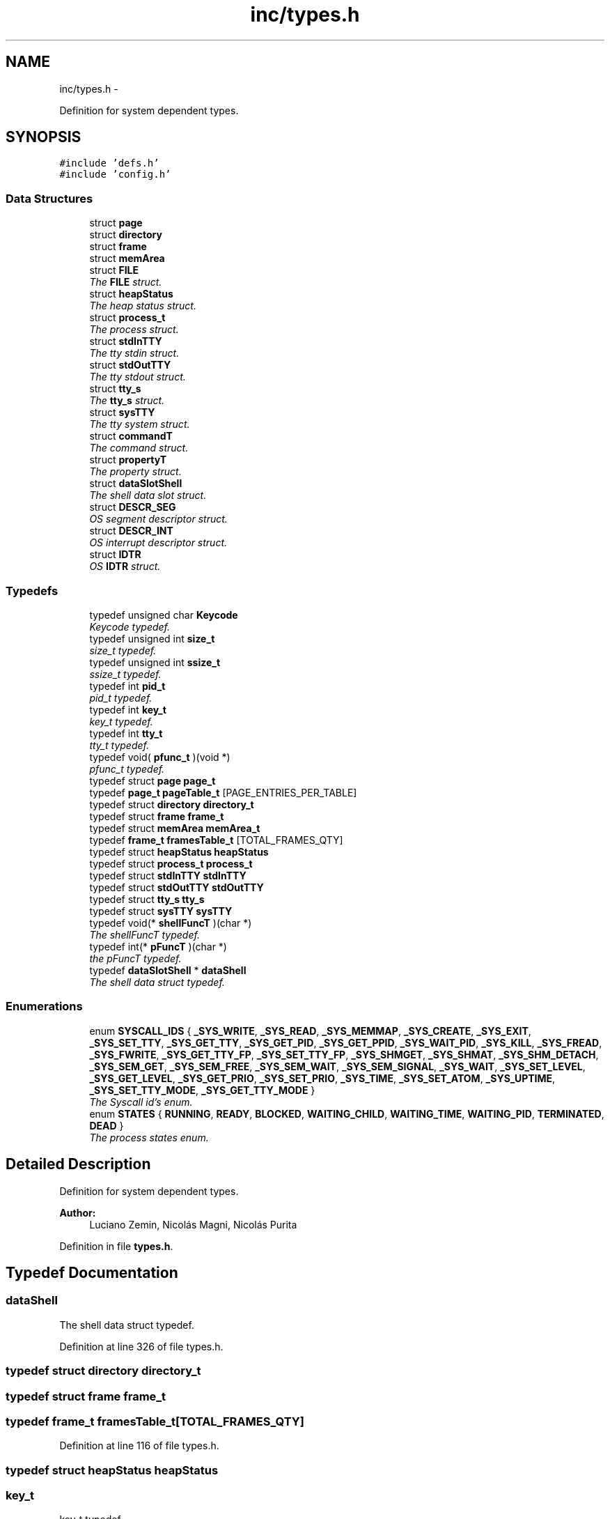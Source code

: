 .TH "inc/types.h" 3 "18 May 2010" "Version 1.0" "flying-high" \" -*- nroff -*-
.ad l
.nh
.SH NAME
inc/types.h \- 
.PP
Definition for system dependent types.  

.SH SYNOPSIS
.br
.PP
\fC#include 'defs.h'\fP
.br
\fC#include 'config.h'\fP
.br

.SS "Data Structures"

.in +1c
.ti -1c
.RI "struct \fBpage\fP"
.br
.ti -1c
.RI "struct \fBdirectory\fP"
.br
.ti -1c
.RI "struct \fBframe\fP"
.br
.ti -1c
.RI "struct \fBmemArea\fP"
.br
.ti -1c
.RI "struct \fBFILE\fP"
.br
.RI "\fIThe \fBFILE\fP struct. \fP"
.ti -1c
.RI "struct \fBheapStatus\fP"
.br
.RI "\fIThe heap status struct. \fP"
.ti -1c
.RI "struct \fBprocess_t\fP"
.br
.RI "\fIThe process struct. \fP"
.ti -1c
.RI "struct \fBstdInTTY\fP"
.br
.RI "\fIThe tty stdin struct. \fP"
.ti -1c
.RI "struct \fBstdOutTTY\fP"
.br
.RI "\fIThe tty stdout struct. \fP"
.ti -1c
.RI "struct \fBtty_s\fP"
.br
.RI "\fIThe \fBtty_s\fP struct. \fP"
.ti -1c
.RI "struct \fBsysTTY\fP"
.br
.RI "\fIThe tty system struct. \fP"
.ti -1c
.RI "struct \fBcommandT\fP"
.br
.RI "\fIThe command struct. \fP"
.ti -1c
.RI "struct \fBpropertyT\fP"
.br
.RI "\fIThe property struct. \fP"
.ti -1c
.RI "struct \fBdataSlotShell\fP"
.br
.RI "\fIThe shell data slot struct. \fP"
.ti -1c
.RI "struct \fBDESCR_SEG\fP"
.br
.RI "\fIOS segment descriptor struct. \fP"
.ti -1c
.RI "struct \fBDESCR_INT\fP"
.br
.RI "\fIOS interrupt descriptor struct. \fP"
.ti -1c
.RI "struct \fBIDTR\fP"
.br
.RI "\fIOS \fBIDTR\fP struct. \fP"
.in -1c
.SS "Typedefs"

.in +1c
.ti -1c
.RI "typedef unsigned char \fBKeycode\fP"
.br
.RI "\fIKeycode typedef. \fP"
.ti -1c
.RI "typedef unsigned int \fBsize_t\fP"
.br
.RI "\fIsize_t typedef. \fP"
.ti -1c
.RI "typedef unsigned int \fBssize_t\fP"
.br
.RI "\fIssize_t typedef. \fP"
.ti -1c
.RI "typedef int \fBpid_t\fP"
.br
.RI "\fIpid_t typedef. \fP"
.ti -1c
.RI "typedef int \fBkey_t\fP"
.br
.RI "\fIkey_t typedef. \fP"
.ti -1c
.RI "typedef int \fBtty_t\fP"
.br
.RI "\fItty_t typedef. \fP"
.ti -1c
.RI "typedef void( \fBpfunc_t\fP )(void *)"
.br
.RI "\fIpfunc_t typedef. \fP"
.ti -1c
.RI "typedef struct \fBpage\fP \fBpage_t\fP"
.br
.ti -1c
.RI "typedef \fBpage_t\fP \fBpageTable_t\fP [PAGE_ENTRIES_PER_TABLE]"
.br
.ti -1c
.RI "typedef struct \fBdirectory\fP \fBdirectory_t\fP"
.br
.ti -1c
.RI "typedef struct \fBframe\fP \fBframe_t\fP"
.br
.ti -1c
.RI "typedef struct \fBmemArea\fP \fBmemArea_t\fP"
.br
.ti -1c
.RI "typedef \fBframe_t\fP \fBframesTable_t\fP [TOTAL_FRAMES_QTY]"
.br
.ti -1c
.RI "typedef struct \fBheapStatus\fP \fBheapStatus\fP"
.br
.ti -1c
.RI "typedef struct \fBprocess_t\fP \fBprocess_t\fP"
.br
.ti -1c
.RI "typedef struct \fBstdInTTY\fP \fBstdInTTY\fP"
.br
.ti -1c
.RI "typedef struct \fBstdOutTTY\fP \fBstdOutTTY\fP"
.br
.ti -1c
.RI "typedef struct \fBtty_s\fP \fBtty_s\fP"
.br
.ti -1c
.RI "typedef struct \fBsysTTY\fP \fBsysTTY\fP"
.br
.ti -1c
.RI "typedef void(* \fBshellFuncT\fP )(char *)"
.br
.RI "\fIThe shellFuncT typedef. \fP"
.ti -1c
.RI "typedef int(* \fBpFuncT\fP )(char *)"
.br
.RI "\fIthe pFuncT typedef. \fP"
.ti -1c
.RI "typedef \fBdataSlotShell\fP * \fBdataShell\fP"
.br
.RI "\fIThe shell data struct typedef. \fP"
.in -1c
.SS "Enumerations"

.in +1c
.ti -1c
.RI "enum \fBSYSCALL_IDS\fP { \fB_SYS_WRITE\fP, \fB_SYS_READ\fP, \fB_SYS_MEMMAP\fP, \fB_SYS_CREATE\fP, \fB_SYS_EXIT\fP, \fB_SYS_SET_TTY\fP, \fB_SYS_GET_TTY\fP, \fB_SYS_GET_PID\fP, \fB_SYS_GET_PPID\fP, \fB_SYS_WAIT_PID\fP, \fB_SYS_KILL\fP, \fB_SYS_FREAD\fP, \fB_SYS_FWRITE\fP, \fB_SYS_GET_TTY_FP\fP, \fB_SYS_SET_TTY_FP\fP, \fB_SYS_SHMGET\fP, \fB_SYS_SHMAT\fP, \fB_SYS_SHM_DETACH\fP, \fB_SYS_SEM_GET\fP, \fB_SYS_SEM_FREE\fP, \fB_SYS_SEM_WAIT\fP, \fB_SYS_SEM_SIGNAL\fP, \fB_SYS_WAIT\fP, \fB_SYS_SET_LEVEL\fP, \fB_SYS_GET_LEVEL\fP, \fB_SYS_GET_PRIO\fP, \fB_SYS_SET_PRIO\fP, \fB_SYS_TIME\fP, \fB_SYS_SET_ATOM\fP, \fB_SYS_UPTIME\fP, \fB_SYS_SET_TTY_MODE\fP, \fB_SYS_GET_TTY_MODE\fP }"
.br
.RI "\fIThe Syscall id's enum. \fP"
.ti -1c
.RI "enum \fBSTATES\fP { \fBRUNNING\fP, \fBREADY\fP, \fBBLOCKED\fP, \fBWAITING_CHILD\fP, \fBWAITING_TIME\fP, \fBWAITING_PID\fP, \fBTERMINATED\fP, \fBDEAD\fP }"
.br
.RI "\fIThe process states enum. \fP"
.in -1c
.SH "Detailed Description"
.PP 
Definition for system dependent types. 

\fBAuthor:\fP
.RS 4
Luciano Zemin, Nicolás Magni, Nicolás Purita 
.RE
.PP

.PP
Definition in file \fBtypes.h\fP.
.SH "Typedef Documentation"
.PP 
.SS "\fBdataShell\fP"
.PP
The shell data struct typedef. 
.PP
Definition at line 326 of file types.h.
.SS "typedef struct \fBdirectory\fP  \fBdirectory_t\fP"
.SS "typedef struct \fBframe\fP  \fBframe_t\fP"
.SS "typedef \fBframe_t\fP \fBframesTable_t\fP[TOTAL_FRAMES_QTY]"
.PP
Definition at line 116 of file types.h.
.SS "typedef struct \fBheapStatus\fP  \fBheapStatus\fP"
.SS "\fBkey_t\fP"
.PP
key_t typedef. 
.PP
Definition at line 48 of file types.h.
.SS "\fBKeycode\fP"
.PP
Keycode typedef. 
.PP
Definition at line 24 of file types.h.
.SS "typedef struct \fBmemArea\fP  \fBmemArea_t\fP"
.SS "typedef struct \fBpage\fP  \fBpage_t\fP"
.SS "typedef \fBpage_t\fP \fBpageTable_t\fP[PAGE_ENTRIES_PER_TABLE]"
.PP
Definition at line 82 of file types.h.
.SS "\fBpfunc_t\fP"
.PP
pfunc_t typedef. 
.PP
Definition at line 60 of file types.h.
.SS "\fBpFuncT\fP"
.PP
the pFuncT typedef. 
.PP
Definition at line 298 of file types.h.
.SS "\fBpid_t\fP"
.PP
pid_t typedef. 
.PP
Definition at line 42 of file types.h.
.SS "typedef struct \fBprocess_t\fP  \fBprocess_t\fP"
.SS "\fBshellFuncT\fP"
.PP
The shellFuncT typedef. 
.PP
Definition at line 282 of file types.h.
.SS "\fBsize_t\fP"
.PP
size_t typedef. 
.PP
Definition at line 30 of file types.h.
.SS "\fBssize_t\fP"
.PP
ssize_t typedef. 
.PP
Definition at line 36 of file types.h.
.SS "typedef struct \fBstdInTTY\fP \fBstdInTTY\fP"
.SS "typedef struct \fBstdOutTTY\fP \fBstdOutTTY\fP"
.SS "typedef struct \fBsysTTY\fP \fBsysTTY\fP"
.SS "typedef struct \fBtty_s\fP \fBtty_s\fP"
.SS "\fBtty_t\fP"
.PP
tty_t typedef. 
.PP
Definition at line 54 of file types.h.
.SH "Enumeration Type Documentation"
.PP 
.SS "enum \fBSTATES\fP"
.PP
The process states enum. 
.PP
\fBEnumerator: \fP
.in +1c
.TP
\fB\fIRUNNING \fP\fP
.TP
\fB\fIREADY \fP\fP
.TP
\fB\fIBLOCKED \fP\fP
.TP
\fB\fIWAITING_CHILD \fP\fP
.TP
\fB\fIWAITING_TIME \fP\fP
.TP
\fB\fIWAITING_PID \fP\fP
.TP
\fB\fITERMINATED \fP\fP
.TP
\fB\fIDEAD \fP\fP

.PP
Definition at line 218 of file types.h.
.SS "enum \fBSYSCALL_IDS\fP"
.PP
The Syscall id's enum. 
.PP
\fBEnumerator: \fP
.in +1c
.TP
\fB\fI_SYS_WRITE \fP\fP
.TP
\fB\fI_SYS_READ \fP\fP
.TP
\fB\fI_SYS_MEMMAP \fP\fP
.TP
\fB\fI_SYS_CREATE \fP\fP
.TP
\fB\fI_SYS_EXIT \fP\fP
.TP
\fB\fI_SYS_SET_TTY \fP\fP
.TP
\fB\fI_SYS_GET_TTY \fP\fP
.TP
\fB\fI_SYS_GET_PID \fP\fP
.TP
\fB\fI_SYS_GET_PPID \fP\fP
.TP
\fB\fI_SYS_WAIT_PID \fP\fP
.TP
\fB\fI_SYS_KILL \fP\fP
.TP
\fB\fI_SYS_FREAD \fP\fP
.TP
\fB\fI_SYS_FWRITE \fP\fP
.TP
\fB\fI_SYS_GET_TTY_FP \fP\fP
.TP
\fB\fI_SYS_SET_TTY_FP \fP\fP
.TP
\fB\fI_SYS_SHMGET \fP\fP
.TP
\fB\fI_SYS_SHMAT \fP\fP
.TP
\fB\fI_SYS_SHM_DETACH \fP\fP
.TP
\fB\fI_SYS_SEM_GET \fP\fP
.TP
\fB\fI_SYS_SEM_FREE \fP\fP
.TP
\fB\fI_SYS_SEM_WAIT \fP\fP
.TP
\fB\fI_SYS_SEM_SIGNAL \fP\fP
.TP
\fB\fI_SYS_WAIT \fP\fP
.TP
\fB\fI_SYS_SET_LEVEL \fP\fP
.TP
\fB\fI_SYS_GET_LEVEL \fP\fP
.TP
\fB\fI_SYS_GET_PRIO \fP\fP
.TP
\fB\fI_SYS_SET_PRIO \fP\fP
.TP
\fB\fI_SYS_TIME \fP\fP
.TP
\fB\fI_SYS_SET_ATOM \fP\fP
.TP
\fB\fI_SYS_UPTIME \fP\fP
.TP
\fB\fI_SYS_SET_TTY_MODE \fP\fP
.TP
\fB\fI_SYS_GET_TTY_MODE \fP\fP

.PP
Definition at line 179 of file types.h.
.SH "Author"
.PP 
Generated automatically by Doxygen for flying-high from the source code.
